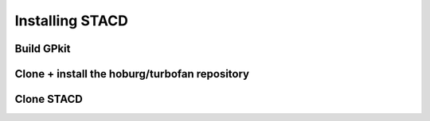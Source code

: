 Installing STACD
****************

Build GPkit
-----------

Clone + install the hoburg/turbofan repository
--------------------------------------------

Clone STACD
-----------

